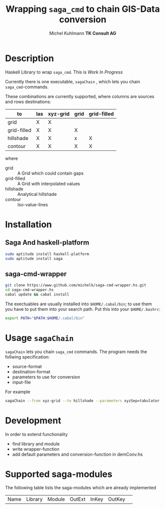 * heading                                                  :noexport:ARCHIVE:
#+TITLE: Wrapping =saga_cmd= to chain GIS-Data conversion
#+AUTHOR: Michel Kuhlmann *TK Consult AG*

#+BEGIN_SRC emacs-lisp :results silent :exports none
  (org-babel-do-load-languages
   'org-babel-load-languages
   '((emacs-lisp . t)
     (dot . t)
     (haskell . t)
     (sh . t)))
#+END_SRC  
  
* Description
  Haskell Library to wrap =saga_cmd=. This is /Work In Progress/
 
  Currently there is one executable, =sagaChain= , which lets you
  chain =saga_cmd=-commands.

  These combinations are currently supported, where columns are
  sources and rows destinations:

  | to\form     | las | xyz-grid | grid | grid-filled |
  |-------------+-----+----------+------+-------------+
  | grid        | X   | X        |      |             |
  | grid-filled | X   | X        | X    |             |
  | hillshade   | X   | X        | x    | X           |
  | contour     | X   | X        | X    | X           |

  where
  - grid        :: A Grid which could contain gaps
  - grid-filled :: A Grid with interpolated values
  - hillshade   :: Analytical hillshade
  - contour     :: Iso-value-lines 
                   
* Installation
** Saga And haskell-platform

   #+BEGIN_SRC sh
     sudo aptitude install haskell-platform
     sudo aptitude install saga
   #+END_SRC

** saga-cmd-wrapper

   #+BEGIN_SRC sh
       git clone https://www.github.com/michelk/saga-cmd-wrapper.hs.git
       cd saga-cmd-wrapper.hs
       cabal update && cabal install
   #+END_SRC
   
   The exectuables are usually installed into =$HOME/.cabal/bin=; to
   use them you have to put them into your search path. Put this into
   your =$HOME/.bashrc=:
   #+BEGIN_SRC sh
     export PATH="$PATH:$HOME/.cabal/bin"
   #+END_SRC

* Usage =sagaChain=
=sagaChain= lets you chain =saga_cmd= commands. The program needs the
follwing specification:
- source-format
- destination-format
- parameters to use for conversion
- input-file

  
For example 

#+BEGIN_SRC sh :results verbatim :eval no-export
    sagaChain --from xyz-grid --to hillshade --parameters xyzSep=tabulator:xyzCellSize=0.5
#+END_SRC

* Development

In order to extend functionality

- find library and module
- write wrapper-function
- add default parameters and conversion-function in demConv.hs
* Supported saga-modules
  The following table lists the saga-modules which are already
  implemented
  
  | Name | Library | Module | OutExt | InKey | OutKey | 
